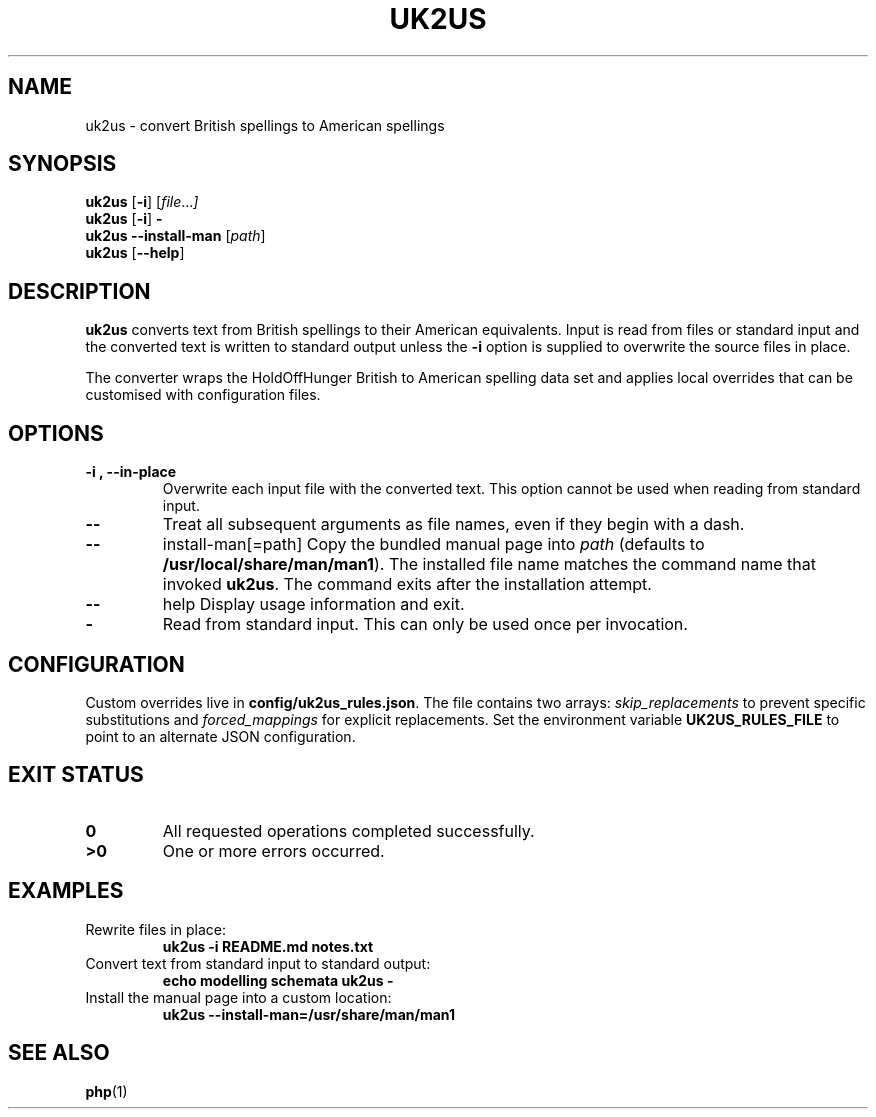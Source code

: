 .TH UK2US 1 "June 2024" "uk2us"
.SH NAME
uk2us \- convert British spellings to American spellings
.SH SYNOPSIS
.B uk2us
.RB [ -i ]
.RI [ file ... ]
.br
.B uk2us
.RB [ -i ]
.B -
.br
.B uk2us
.B --install-man
.RI [ path ]
.br
.B uk2us
.RB [ --help ]
.SH DESCRIPTION
.B uk2us
converts text from British spellings to their American equivalents.
Input is read from files or standard input and the converted text is written
to standard output unless the
.B -i
option is supplied to overwrite the source files in place.
.PP
The converter wraps the HoldOffHunger British to American spelling data set and
applies local overrides that can be customised with configuration files.
.SH OPTIONS
.TP
.B -i , --in-place
Overwrite each input file with the converted text.  This option cannot be used
when reading from standard input.
.TP
.B --
Treat all subsequent arguments as file names, even if they begin with a dash.
.TP
.B --
install-man[=path]
Copy the bundled manual page into
.I path
(defaults to
.BR /usr/local/share/man/man1 ).
The installed file name matches the command name that invoked
.BR uk2us .
The command exits after the installation attempt.
.TP
.B --
help
Display usage information and exit.
.TP
.B -
Read from standard input.  This can only be used once per invocation.
.SH CONFIGURATION
Custom overrides live in
.BR config/uk2us_rules.json .
The file contains two arrays:
.I skip_replacements
to prevent specific substitutions and
.I forced_mappings
for explicit replacements.
Set the environment variable
.B UK2US_RULES_FILE
to point to an alternate JSON configuration.
.SH EXIT STATUS
.TP
.B 0
All requested operations completed successfully.
.TP
.B >0
One or more errors occurred.
.SH EXAMPLES
.TP
Rewrite files in place:
.RS
.nf
.B uk2us -i README.md notes.txt
.fi
.RE
.TP
Convert text from standard input to standard output:
.RS
.nf
.B echo "modelling schemata" \| uk2us -
.fi
.RE
.TP
Install the manual page into a custom location:
.RS
.nf
.B uk2us --install-man=/usr/share/man/man1
.fi
.RE
.SH SEE ALSO
.BR php (1)

